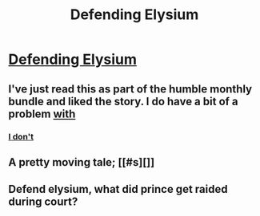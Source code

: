 #+TITLE: Defending Elysium

* [[https://brandonsanderson.com/defending-elysium/][Defending Elysium]]
:PROPERTIES:
:Author: gommm
:Score: 15
:DateUnix: 1492596665.0
:DateShort: 2017-Apr-19
:END:

** I've just read this as part of the humble monthly bundle and liked the story. I do have a bit of a problem [[#s][with]]
:PROPERTIES:
:Author: gommm
:Score: 3
:DateUnix: 1492596909.0
:DateShort: 2017-Apr-19
:END:

*** [[#s][I don't]]
:PROPERTIES:
:Author: xamueljones
:Score: 1
:DateUnix: 1492640189.0
:DateShort: 2017-Apr-20
:END:


** A pretty moving tale; [[#s][]]
:PROPERTIES:
:Author: Kishoto
:Score: 3
:DateUnix: 1492685904.0
:DateShort: 2017-Apr-20
:END:


** Defend elysium, what did prince get raided during court?
:PROPERTIES:
:Author: youwantmetoeatawhat
:Score: 1
:DateUnix: 1492624743.0
:DateShort: 2017-Apr-19
:END:
